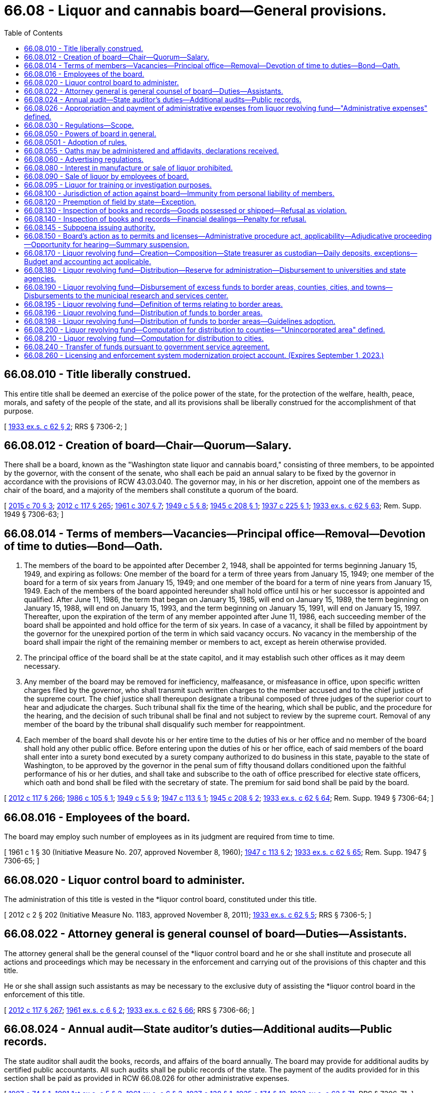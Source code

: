 = 66.08 - Liquor and cannabis board—General provisions.
:toc:

== 66.08.010 - Title liberally construed.
This entire title shall be deemed an exercise of the police power of the state, for the protection of the welfare, health, peace, morals, and safety of the people of the state, and all its provisions shall be liberally construed for the accomplishment of that purpose.

[ http://leg.wa.gov/CodeReviser/documents/sessionlaw/1933ex1c62.pdf?cite=1933%20ex.s.%20c%2062%20§%202[1933 ex.s. c 62 § 2]; RRS § 7306-2; ]

== 66.08.012 - Creation of board—Chair—Quorum—Salary.
There shall be a board, known as the "Washington state liquor and cannabis board," consisting of three members, to be appointed by the governor, with the consent of the senate, who shall each be paid an annual salary to be fixed by the governor in accordance with the provisions of RCW 43.03.040. The governor may, in his or her discretion, appoint one of the members as chair of the board, and a majority of the members shall constitute a quorum of the board.

[ http://lawfilesext.leg.wa.gov/biennium/2015-16/Pdf/Bills/Session%20Laws/Senate/5052-S2.SL.pdf?cite=2015%20c%2070%20§%203[2015 c 70 § 3]; http://lawfilesext.leg.wa.gov/biennium/2011-12/Pdf/Bills/Session%20Laws/Senate/6095.SL.pdf?cite=2012%20c%20117%20§%20265[2012 c 117 § 265]; http://leg.wa.gov/CodeReviser/documents/sessionlaw/1961c307.pdf?cite=1961%20c%20307%20§%207[1961 c 307 § 7]; http://leg.wa.gov/CodeReviser/documents/sessionlaw/1949c5.pdf?cite=1949%20c%205%20§%208[1949 c 5 § 8]; http://leg.wa.gov/CodeReviser/documents/sessionlaw/1945c208.pdf?cite=1945%20c%20208%20§%201[1945 c 208 § 1]; http://leg.wa.gov/CodeReviser/documents/sessionlaw/1937c225.pdf?cite=1937%20c%20225%20§%201[1937 c 225 § 1]; http://leg.wa.gov/CodeReviser/documents/sessionlaw/1933ex1c62.pdf?cite=1933%20ex.s.%20c%2062%20§%2063[1933 ex.s. c 62 § 63]; Rem. Supp. 1949 § 7306-63; ]

== 66.08.014 - Terms of members—Vacancies—Principal office—Removal—Devotion of time to duties—Bond—Oath.
. The members of the board to be appointed after December 2, 1948, shall be appointed for terms beginning January 15, 1949, and expiring as follows: One member of the board for a term of three years from January 15, 1949; one member of the board for a term of six years from January 15, 1949; and one member of the board for a term of nine years from January 15, 1949. Each of the members of the board appointed hereunder shall hold office until his or her successor is appointed and qualified. After June 11, 1986, the term that began on January 15, 1985, will end on January 15, 1989, the term beginning on January 15, 1988, will end on January 15, 1993, and the term beginning on January 15, 1991, will end on January 15, 1997. Thereafter, upon the expiration of the term of any member appointed after June 11, 1986, each succeeding member of the board shall be appointed and hold office for the term of six years. In case of a vacancy, it shall be filled by appointment by the governor for the unexpired portion of the term in which said vacancy occurs. No vacancy in the membership of the board shall impair the right of the remaining member or members to act, except as herein otherwise provided.

. The principal office of the board shall be at the state capitol, and it may establish such other offices as it may deem necessary.

. Any member of the board may be removed for inefficiency, malfeasance, or misfeasance in office, upon specific written charges filed by the governor, who shall transmit such written charges to the member accused and to the chief justice of the supreme court. The chief justice shall thereupon designate a tribunal composed of three judges of the superior court to hear and adjudicate the charges. Such tribunal shall fix the time of the hearing, which shall be public, and the procedure for the hearing, and the decision of such tribunal shall be final and not subject to review by the supreme court. Removal of any member of the board by the tribunal shall disqualify such member for reappointment.

. Each member of the board shall devote his or her entire time to the duties of his or her office and no member of the board shall hold any other public office. Before entering upon the duties of his or her office, each of said members of the board shall enter into a surety bond executed by a surety company authorized to do business in this state, payable to the state of Washington, to be approved by the governor in the penal sum of fifty thousand dollars conditioned upon the faithful performance of his or her duties, and shall take and subscribe to the oath of office prescribed for elective state officers, which oath and bond shall be filed with the secretary of state. The premium for said bond shall be paid by the board.

[ http://lawfilesext.leg.wa.gov/biennium/2011-12/Pdf/Bills/Session%20Laws/Senate/6095.SL.pdf?cite=2012%20c%20117%20§%20266[2012 c 117 § 266]; http://leg.wa.gov/CodeReviser/documents/sessionlaw/1986c105.pdf?cite=1986%20c%20105%20§%201[1986 c 105 § 1]; http://leg.wa.gov/CodeReviser/documents/sessionlaw/1949c5.pdf?cite=1949%20c%205%20§%209[1949 c 5 § 9]; http://leg.wa.gov/CodeReviser/documents/sessionlaw/1947c113.pdf?cite=1947%20c%20113%20§%201[1947 c 113 § 1]; http://leg.wa.gov/CodeReviser/documents/sessionlaw/1945c208.pdf?cite=1945%20c%20208%20§%202[1945 c 208 § 2]; http://leg.wa.gov/CodeReviser/documents/sessionlaw/1933ex1c62.pdf?cite=1933%20ex.s.%20c%2062%20§%2064[1933 ex.s. c 62 § 64]; Rem. Supp. 1949 § 7306-64; ]

== 66.08.016 - Employees of the board.
The board may employ such number of employees as in its judgment are required from time to time.

[ 1961 c 1 § 30 (Initiative Measure No. 207, approved November 8, 1960); http://leg.wa.gov/CodeReviser/documents/sessionlaw/1947c113.pdf?cite=1947%20c%20113%20§%202[1947 c 113 § 2]; http://leg.wa.gov/CodeReviser/documents/sessionlaw/1933ex1c62.pdf?cite=1933%20ex.s.%20c%2062%20§%2065[1933 ex.s. c 62 § 65]; Rem. Supp. 1947 § 7306-65; ]

== 66.08.020 - Liquor control board to administer.
The administration of this title is vested in the *liquor control board, constituted under this title.

[ 2012 c 2 § 202 (Initiative Measure No. 1183, approved November 8, 2011); http://leg.wa.gov/CodeReviser/documents/sessionlaw/1933ex1c62.pdf?cite=1933%20ex.s.%20c%2062%20§%205[1933 ex.s. c 62 § 5]; RRS § 7306-5; ]

== 66.08.022 - Attorney general is general counsel of board—Duties—Assistants.
The attorney general shall be the general counsel of the *liquor control board and he or she shall institute and prosecute all actions and proceedings which may be necessary in the enforcement and carrying out of the provisions of this chapter and this title.

He or she shall assign such assistants as may be necessary to the exclusive duty of assisting the *liquor control board in the enforcement of this title.

[ http://lawfilesext.leg.wa.gov/biennium/2011-12/Pdf/Bills/Session%20Laws/Senate/6095.SL.pdf?cite=2012%20c%20117%20§%20267[2012 c 117 § 267]; http://leg.wa.gov/CodeReviser/documents/sessionlaw/1961ex1c6.pdf?cite=1961%20ex.s.%20c%206%20§%202[1961 ex.s. c 6 § 2]; http://leg.wa.gov/CodeReviser/documents/sessionlaw/1933ex1c62.pdf?cite=1933%20ex.s.%20c%2062%20§%2066[1933 ex.s. c 62 § 66]; RRS § 7306-66; ]

== 66.08.024 - Annual audit—State auditor's duties—Additional audits—Public records.
The state auditor shall audit the books, records, and affairs of the board annually. The board may provide for additional audits by certified public accountants. All such audits shall be public records of the state. The payment of the audits provided for in this section shall be paid as provided in RCW 66.08.026 for other administrative expenses.

[ http://leg.wa.gov/CodeReviser/documents/sessionlaw/1987c74.pdf?cite=1987%20c%2074%20§%201[1987 c 74 § 1]; http://leg.wa.gov/CodeReviser/documents/sessionlaw/1981ex1c5.pdf?cite=1981%201st%20ex.s.%20c%205%20§%202[1981 1st ex.s. c 5 § 2]; http://leg.wa.gov/CodeReviser/documents/sessionlaw/1961ex1c6.pdf?cite=1961%20ex.s.%20c%206%20§%203[1961 ex.s. c 6 § 3]; http://leg.wa.gov/CodeReviser/documents/sessionlaw/1937c138.pdf?cite=1937%20c%20138%20§%201[1937 c 138 § 1]; http://leg.wa.gov/CodeReviser/documents/sessionlaw/1935c174.pdf?cite=1935%20c%20174%20§%2012[1935 c 174 § 12]; http://leg.wa.gov/CodeReviser/documents/sessionlaw/1933ex1c62.pdf?cite=1933%20ex.s.%20c%2062%20§%2071[1933 ex.s. c 62 § 71]; RRS § 7306-71; ]

== 66.08.026 - Appropriation and payment of administrative expenses from liquor revolving fund—"Administrative expenses" defined.
Administrative expenses of the board must be appropriated and paid from the liquor revolving fund. These administrative expenses include, but not be [are not] limited to: The salaries and expenses of the board and its employees, legal services, pilot projects, annual or other audits, and other general costs of conducting the business of the board. The administrative expenses do not include those amounts distributed pursuant to RCW 66.08.180, 66.08.190, 66.08.200, or 66.08.210. Agency commissions for contract liquor stores must be established by the *liquor control board after consultation with and approval by the director of the office of financial management. All expenditures and payment of obligations authorized by this section are subject to the allotment requirements of chapter 43.88 RCW.

[ 2012 c 2 § 203 (Initiative Measure No. 1183, approved November 8, 2011); http://lawfilesext.leg.wa.gov/biennium/2007-08/Pdf/Bills/Session%20Laws/House/2949.SL.pdf?cite=2008%20c%2067%20§%201[2008 c 67 § 1]; http://lawfilesext.leg.wa.gov/biennium/2005-06/Pdf/Bills/Session%20Laws/House/1409.SL.pdf?cite=2005%20c%20151%20§%202[2005 c 151 § 2]; http://lawfilesext.leg.wa.gov/biennium/2003-04/Pdf/Bills/Session%20Laws/House/2794.SL.pdf?cite=2004%20c%2063%20§%201[2004 c 63 § 1]; http://lawfilesext.leg.wa.gov/biennium/2001-02/Pdf/Bills/Session%20Laws/House/1781-S.SL.pdf?cite=2001%20c%20313%20§%201[2001 c 313 § 1]; http://lawfilesext.leg.wa.gov/biennium/1997-98/Pdf/Bills/Session%20Laws/Senate/6253-S.SL.pdf?cite=1998%20c%20265%20§%202[1998 c 265 § 2]; http://lawfilesext.leg.wa.gov/biennium/1997-98/Pdf/Bills/Session%20Laws/Senate/5664-S.SL.pdf?cite=1997%20c%20148%20§%201[1997 c 148 § 1]; http://lawfilesext.leg.wa.gov/biennium/1995-96/Pdf/Bills/Session%20Laws/House/2341.SL.pdf?cite=1996%20c%20291%20§%203[1996 c 291 § 3]; http://leg.wa.gov/CodeReviser/documents/sessionlaw/1983c160.pdf?cite=1983%20c%20160%20§%202[1983 c 160 § 2]; http://leg.wa.gov/CodeReviser/documents/sessionlaw/1963c239.pdf?cite=1963%20c%20239%20§%201[1963 c 239 § 1]; http://leg.wa.gov/CodeReviser/documents/sessionlaw/1961ex1c6.pdf?cite=1961%20ex.s.%20c%206%20§%204[1961 ex.s. c 6 § 4]; ]

== 66.08.030 - Regulations—Scope.
The power of the board to make regulations under chapter 34.05 RCW extends to:

. Prescribing the duties of the employees of the board, and regulating their conduct in the discharge of their duties;

. Prescribing an official seal and official labels and stamps and determining the manner in which they must be attached to every package of liquor sold or sealed under this title, including the prescribing of different official seals or different official labels for different classes of liquor;

. Prescribing forms to be used for purposes of this title or the regulations, and the terms and conditions to be contained in permits and licenses issued under this title, and the qualifications for receiving a permit or license issued under this title, including a criminal history record information check. The board may submit the criminal history record information check to the Washington state patrol and to the identification division of the federal bureau of investigation in order that these agencies may search their records for prior arrests and convictions of the individual or individuals who filled out the forms. The board must require fingerprinting of any applicant whose criminal history record information check is submitted to the federal bureau of investigation;

. Prescribing the fees payable in respect of permits and licenses issued under this title for which no fees are prescribed in this title, and prescribing the fees for anything done or permitted to be done under the regulations;

. Prescribing the kinds and quantities of liquor which may be kept on hand by the holder of a special permit for the purposes named in the permit, regulating the manner in which the same is kept and disposed of, and providing for the inspection of the same at any time at the instance of the board;

. Regulating the sale of liquor kept by the holders of licenses which entitle the holder to purchase and keep liquor for sale;

. Prescribing the records of purchases or sales of liquor kept by the holders of licenses, and the reports to be made thereon to the board, and providing for inspection of the records so kept;

. Prescribing the kinds and quantities of liquor for which a prescription may be given, and the number of prescriptions which may be given to the same patient within a stated period;

. Prescribing the manner of giving and serving notices required by this title or the regulations, where not otherwise provided for in this title;

. Regulating premises in which liquor is kept for export from the state, or from which liquor is exported, prescribing the books and records to be kept therein and the reports to be made thereon to the board, and providing for the inspection of the premises and the books, records and the liquor so kept;

. Prescribing the conditions and qualifications requisite for the obtaining of club licenses and the books and records to be kept and the returns to be made by clubs, prescribing the manner of licensing clubs in any municipality or other locality, and providing for the inspection of clubs;

. Prescribing the conditions, accommodations, and qualifications requisite for the obtaining of licenses to sell beer, wines, and spirits, and regulating the sale of beer, wines, and spirits thereunder;

. Specifying and regulating the time and periods when, and the manner, methods and means by which manufacturers must deliver liquor within the state; and the time and periods when, and the manner, methods and means by which liquor may lawfully be conveyed or carried within the state;

. Providing for the making of returns by brewers of their sales of beer shipped within the state, or from the state, showing the gross amount of such sales and providing for the inspection of brewers' books and records, and for the checking of the accuracy of any such returns;

. Providing for the making of returns by the wholesalers of beer whose breweries are located beyond the boundaries of the state;

. Providing for the making of returns by any other liquor manufacturers, showing the gross amount of liquor produced or purchased, the amount sold within and exported from the state, and to whom so sold or exported, and providing for the inspection of the premises of any such liquor manufacturers, their books and records, and for the checking of any such return;

. Providing for the giving of fidelity bonds by any or all of the employees of the board. However, the premiums therefor must be paid by the board;

. Providing for the shipment of liquor to any person holding a permit and residing in any unit which has, by election pursuant to this title, prohibited the sale of liquor therein;

. Prescribing methods of manufacture, conditions of sanitation, standards of ingredients, quality and identity of alcoholic beverages manufactured, sold, bottled, or handled by licensees and the board; and conducting from time to time, in the interest of the public health and general welfare, scientific studies and research relating to alcoholic beverages and the use and effect thereof;

. Seizing, confiscating and destroying all alcoholic beverages manufactured, sold or offered for sale within this state which do not conform in all respects to the standards prescribed by this title or the regulations of the board. However, nothing herein contained may be construed as authorizing the *liquor board to prescribe, alter, limit or in any way change the present law as to the quantity or percentage of alcohol used in the manufacturing of wine or other alcoholic beverages;

. Monitoring and regulating the practices of license holders as necessary in order to prevent the theft and illegal trafficking of liquor pursuant to RCW 66.28.350.

[ http://lawfilesext.leg.wa.gov/biennium/2013-14/Pdf/Bills/Session%20Laws/House/2155-S.SL.pdf?cite=2014%20c%2063%20§%202[2014 c 63 § 2]; 2012 c 2 § 204 (Initiative Measure No. 1183, approved November 8, 2011); http://lawfilesext.leg.wa.gov/biennium/2001-02/Pdf/Bills/Session%20Laws/Senate/6491.SL.pdf?cite=2002%20c%20119%20§%202[2002 c 119 § 2]; http://leg.wa.gov/CodeReviser/documents/sessionlaw/1977ex1c115.pdf?cite=1977%20ex.s.%20c%20115%20§%201[1977 ex.s. c 115 § 1]; http://leg.wa.gov/CodeReviser/documents/sessionlaw/1971c62.pdf?cite=1971%20c%2062%20§%201[1971 c 62 § 1]; http://leg.wa.gov/CodeReviser/documents/sessionlaw/1943c102.pdf?cite=1943%20c%20102%20§%201[1943 c 102 § 1]; http://leg.wa.gov/CodeReviser/documents/sessionlaw/1933ex1c62.pdf?cite=1933%20ex.s.%20c%2062%20§%2079[1933 ex.s. c 62 § 79]; RRS § 7306-79; ]

== 66.08.050 - Powers of board in general.
The board, subject to the provisions of this title and the rules, must:

. Determine the nature, form and capacity of all packages to be used for containing liquor kept for sale under this title;

. Execute or cause to be executed, all contracts, papers, and documents in the name of the board, under such regulations as the board may fix;

. Pay all customs, duties, excises, charges and obligations whatsoever relating to the business of the board;

. Require bonds from all employees in the discretion of the board, and to determine the amount of fidelity bond of each such employee;

. Perform services for the state lottery commission to such extent, and for such compensation, as may be mutually agreed upon between the board and the commission;

. Accept and deposit into the general fund-local account and disburse, subject to appropriation, federal grants or other funds or donations from any source for the purpose of improving public awareness of the health risks associated with alcohol and marijuana consumption by youth and the abuse of alcohol and marijuana by adults in Washington state. The board's alcohol awareness program must cooperate with federal and state agencies, interested organizations, and individuals to effect an active public beverage alcohol awareness program;

. Monitor and regulate the practices of licensees as necessary in order to prevent the theft and illegal trafficking of liquor pursuant to RCW 66.28.350;

. Perform all other matters and things, whether similar to the foregoing or not, to carry out the provisions of this title, and has full power to do each and every act necessary to the conduct of its regulatory functions, including all supplies procurement, preparation and approval of forms, and every other undertaking necessary to perform its regulatory functions whatsoever, subject only to audit by the state auditor. However, the board has no authority to regulate the content of spoken language on licensed premises where wine and other liquors are served and where there is not a clear and present danger of disorderly conduct being provoked by such language or to restrict advertising of lawful prices.

[ http://lawfilesext.leg.wa.gov/biennium/2015-16/Pdf/Bills/Session%20Laws/House/2136-S2.SL.pdf?cite=2015%202nd%20sp.s.%20c%204%20§%20601[2015 2nd sp.s. c 4 § 601]; http://lawfilesext.leg.wa.gov/biennium/2013-14/Pdf/Bills/Session%20Laws/House/2155-S.SL.pdf?cite=2014%20c%2063%20§%203[2014 c 63 § 3]; 2012 c 2 § 107 (Initiative Measure No. 1183, approved November 8, 2011); 2011 1st sp.s. c 45 § 7;  2012 c 2 § 216 (Initiative Measure No. 1183; 2011 c 186 § 2; http://lawfilesext.leg.wa.gov/biennium/2005-06/Pdf/Bills/Session%20Laws/House/1409.SL.pdf?cite=2005%20c%20151%20§%203[2005 c 151 § 3]; http://lawfilesext.leg.wa.gov/biennium/1997-98/Pdf/Bills/Session%20Laws/House/1847.SL.pdf?cite=1997%20c%20228%20§%201[1997 c 228 § 1]; http://lawfilesext.leg.wa.gov/biennium/1993-94/Pdf/Bills/Session%20Laws/House/1216.SL.pdf?cite=1993%20c%2025%20§%201[1993 c 25 § 1]; http://leg.wa.gov/CodeReviser/documents/sessionlaw/1986c214.pdf?cite=1986%20c%20214%20§%202[1986 c 214 § 2]; http://leg.wa.gov/CodeReviser/documents/sessionlaw/1983c160.pdf?cite=1983%20c%20160%20§%201[1983 c 160 § 1]; http://leg.wa.gov/CodeReviser/documents/sessionlaw/1975ex1c173.pdf?cite=1975%201st%20ex.s.%20c%20173%20§%201[1975 1st ex.s. c 173 § 1]; http://leg.wa.gov/CodeReviser/documents/sessionlaw/1969ex1c178.pdf?cite=1969%20ex.s.%20c%20178%20§%201[1969 ex.s. c 178 § 1]; http://leg.wa.gov/CodeReviser/documents/sessionlaw/1963c239.pdf?cite=1963%20c%20239%20§%203[1963 c 239 § 3]; http://leg.wa.gov/CodeReviser/documents/sessionlaw/1935c174.pdf?cite=1935%20c%20174%20§%2010[1935 c 174 § 10]; http://leg.wa.gov/CodeReviser/documents/sessionlaw/1933ex1c62.pdf?cite=1933%20ex.s.%20c%2062%20§%2069[1933 ex.s. c 62 § 69]; RRS § 7306-69; ]

== 66.08.0501 - Adoption of rules.
The *liquor control board may adopt appropriate rules pursuant to chapter 34.05 RCW for the purpose of carrying out the provisions of chapter 321, Laws of 1997.

[ http://lawfilesext.leg.wa.gov/biennium/1997-98/Pdf/Bills/Session%20Laws/Senate/5173-S.SL.pdf?cite=1997%20c%20321%20§%2056[1997 c 321 § 56]; ]

== 66.08.055 - Oaths may be administered and affidavits, declarations received.
Every member of the board, and every employee authorized by the board to issue permits under this title may administer any oath and take and receive any affidavit or declaration required under this title or the regulations.

[ http://leg.wa.gov/CodeReviser/documents/sessionlaw/1933ex1c62.pdf?cite=1933%20ex.s.%20c%2062%20§%2080[1933 ex.s. c 62 § 80]; RRS § 7306-80; ]

== 66.08.060 - Advertising regulations.
The board has power to adopt any and all reasonable rules as to the kind, character, and location of advertising of liquor.

[ 2012 c 2 § 108 (Initiative Measure No. 1183, approved November 8, 2011); http://lawfilesext.leg.wa.gov/biennium/2005-06/Pdf/Bills/Session%20Laws/House/1379-S.SL.pdf?cite=2005%20c%20231%20§%203[2005 c 231 § 3]; http://leg.wa.gov/CodeReviser/documents/sessionlaw/1933ex1c62.pdf?cite=1933%20ex.s.%20c%2062%20§%2043[1933 ex.s. c 62 § 43]; RRS § 7306-43; ]

== 66.08.080 - Interest in manufacture or sale of liquor prohibited.
Except as provided by chapter 42.52 RCW, no member of the board and no employee of the board shall have any interest, directly or indirectly, in the manufacture of liquor or in any liquor sold under this title, or derive any profit or remuneration from the sale of liquor, other than the salary or wages payable to him or her in respect of his or her office or position, and shall receive no gratuity from any person in connection with such business.

[ http://lawfilesext.leg.wa.gov/biennium/2011-12/Pdf/Bills/Session%20Laws/Senate/6095.SL.pdf?cite=2012%20c%20117%20§%20268[2012 c 117 § 268]; http://lawfilesext.leg.wa.gov/biennium/1993-94/Pdf/Bills/Session%20Laws/Senate/6111-S.SL.pdf?cite=1994%20c%20154%20§%20313[1994 c 154 § 313]; http://leg.wa.gov/CodeReviser/documents/sessionlaw/1981ex1c5.pdf?cite=1981%201st%20ex.s.%20c%205%20§%203[1981 1st ex.s. c 5 § 3]; http://leg.wa.gov/CodeReviser/documents/sessionlaw/1933ex1c62.pdf?cite=1933%20ex.s.%20c%2062%20§%2068[1933 ex.s. c 62 § 68]; RRS § 7306-68; ]

== 66.08.090 - Sale of liquor by employees of board.
No employee shall sell liquor in any other place, nor at any other time, nor otherwise than as authorized by the board under this title and the regulations.

[ http://leg.wa.gov/CodeReviser/documents/sessionlaw/1933ex1c62.pdf?cite=1933%20ex.s.%20c%2062%20§%2031[1933 ex.s. c 62 § 31]; RRS § 7306-31; ]

== 66.08.095 - Liquor for training or investigation purposes.
The *liquor control board may provide liquor at no charge, including liquor forfeited under chapter 66.32 RCW, to recognized law enforcement agencies within the state when the law enforcement agency will be using the liquor for bona fide law enforcement training or investigation purposes.

[ http://lawfilesext.leg.wa.gov/biennium/1993-94/Pdf/Bills/Session%20Laws/House/1217.SL.pdf?cite=1993%20c%2026%20§%203[1993 c 26 § 3]; ]

== 66.08.100 - Jurisdiction of action against board—Immunity from personal liability of members.
No court of the state of Washington other than the superior court of Thurston county shall have jurisdiction over any action or proceeding against the board or any member thereof for anything done or omitted to be done in or arising out of the performance of his or her or their duties under this title. Neither the board nor any member or members thereof shall be personally liable in any action at law for damages sustained by any person because of any acts performed or done or omitted to be done by the board or any employee of the board in the performance of his or her duties and in the administration of this title or chapter 69.50 or 69.51A RCW.

[ http://lawfilesext.leg.wa.gov/biennium/2017-18/Pdf/Bills/Session%20Laws/Senate/5131-S.SL.pdf?cite=2017%20c%20317%20§%204[2017 c 317 § 4]; http://lawfilesext.leg.wa.gov/biennium/2011-12/Pdf/Bills/Session%20Laws/Senate/6095.SL.pdf?cite=2012%20c%20117%20§%20269[2012 c 117 § 269]; 1935 c 174 § 9 (adding new section 62-A to 1933 ex.s. c 62); RRS § 7306-62A; ]

== 66.08.120 - Preemption of field by state—Exception.
No municipality or county shall have power to license the sale of, or impose an excise tax upon, liquor as defined in this title, or to license the sale or distribution thereof in any manner; and any power now conferred by law on any municipality or county to license premises which may be licensed under this section, or to impose an excise tax upon liquor, or to license the sale and distribution thereof, as defined in this title, shall be suspended and shall be of no further effect: PROVIDED, That municipalities and counties shall have power to adopt police ordinances and regulations not in conflict with this title or with the regulations made by the board.

[ http://leg.wa.gov/CodeReviser/documents/sessionlaw/1933ex1c62.pdf?cite=1933%20ex.s.%20c%2062%20§%2029[1933 ex.s. c 62 § 29]; RRS § 7306-29; ]

== 66.08.130 - Inspection of books and records—Goods possessed or shipped—Refusal as violation.
For the purpose of obtaining information concerning any matter relating to the administration or enforcement of this title, the board, or any person appointed by it in writing for the purpose, may inspect the books and records of

. any manufacturer;

. any license holder;

. any drug store holding a permit to sell on prescriptions;

. the freight and express books and records and all waybills, bills of lading, receipts and documents in the possession of any common carrier doing business within the state, containing any information or record relating to any goods shipped or carried, or consigned or received for shipment or carriage within the state. Every manufacturer, license holder, drug store holding a permit to sell on prescriptions, and common carrier, and every owner or officer or employee of the foregoing, who neglects or refuses to produce and submit for inspection any book, record or document referred to in this section when requested to do so by the board or by a person so appointed by it shall be guilty of a violation of this title.

[ http://leg.wa.gov/CodeReviser/documents/sessionlaw/1981ex1c5.pdf?cite=1981%201st%20ex.s.%20c%205%20§%204[1981 1st ex.s. c 5 § 4]; http://leg.wa.gov/CodeReviser/documents/sessionlaw/1933ex1c62.pdf?cite=1933%20ex.s.%20c%2062%20§%2056[1933 ex.s. c 62 § 56]; RRS § 7306-56; ]

== 66.08.140 - Inspection of books and records—Financial dealings—Penalty for refusal.
For the purpose of obtaining information concerning any matter relating to the administration or enforcement of this title, the board, or any person appointed by it in writing for the purpose, may inspect the books, documents and records of any person lending money to or in any manner financing any license, holder or applicant for license insofar as such books, documents and/or records pertain to the financial transaction involved. Every person who neglects or refuses to produce and submit for inspection any book, record or document as required by this section when requested to do so by the board or by a person duly appointed by it shall be guilty of a violation of this title.

[ 1945 c 48 § 1 (adding new section 56-A to 1933 ex.s. c 62); RRS § 7306-56A; ]

== 66.08.145 - Subpoena issuing authority.
. The liquor and cannabis board may issue subpoenas in connection with any investigation, hearing, or proceeding for the production of books, records, and documents held under this chapter or chapters 70.155, 70.158, 70.345, 82.24, 82.26, and 82.25 RCW, and books and records of common carriers as defined in RCW 81.80.010, or vehicle rental agencies relating to the transportation or possession of cigarettes, vapor products, or other tobacco products.

. The liquor and cannabis board may designate individuals authorized to sign subpoenas.

. If any person is served a subpoena from the board for the production of records, documents, and books, and fails or refuses to obey the subpoena for the production of records, documents, and books when required to do so, the person is subject to proceedings for contempt, and the board may institute contempt of court proceedings in the superior court of Thurston county or in the county in which the person resides.

[ http://lawfilesext.leg.wa.gov/biennium/2019-20/Pdf/Bills/Session%20Laws/House/1873-S2.SL.pdf?cite=2019%20c%20445%20§%20201[2019 c 445 § 201]; http://lawfilesext.leg.wa.gov/biennium/2015-16/Pdf/Bills/Session%20Laws/Senate/6328-S.SL.pdf?cite=2016%20sp.s.%20c%2038%20§%2029[2016 sp.s. c 38 § 29]; http://lawfilesext.leg.wa.gov/biennium/2007-08/Pdf/Bills/Session%20Laws/Senate/5551.SL.pdf?cite=2007%20c%20221%20§%201[2007 c 221 § 1]; ]

== 66.08.150 - Board's action as to permits and licenses—Administrative procedure act, applicability—Adjudicative proceeding—Opportunity for hearing—Summary suspension.
The action, order, or decision of the board as to any denial of an application for the reissuance of a permit or license or as to any revocation, suspension, or modification of any permit or license must be an adjudicative proceeding and subject to the applicable provisions of chapter 34.05 RCW.

. An opportunity for a hearing may be provided an applicant for the reissuance of a permit or license prior to the disposition of the application, and if no such opportunity for a prior hearing is provided then an opportunity for a hearing to reconsider the application must be provided the applicant.

. An opportunity for a hearing must be provided a permittee or licensee prior to a revocation or modification of any permit or license and, except as provided in subsection (4) of this section, prior to the suspension of any permit or license.

. No hearing may be required until demanded by the applicant, permittee, or licensee.

. The board may summarily suspend a license or permit for a period of up to one hundred eighty days without a prior hearing if it finds that public health, safety, or welfare imperatively require emergency action, and it incorporates a finding to that effect in its order. Proceedings for revocation or other action must be promptly instituted and determined. An administrative law judge may extend the summary suspension period for up to one calendar year in the event the proceedings for revocation or other action cannot be completed during the initial one hundred eighty day period due to actions by the licensee or permittee. The board's enforcement division must complete a preliminary staff investigation of the violation before requesting an emergency suspension by the board.

. The issues that may be considered at a hearing to contest a suspension of a license or the denial of an application for a new license or renewal of an existing license, under RCW 66.24.010(3)(c), do not include the right to challenge the amount of any spirits taxes assessed against the licensee or applicant by the department of revenue. For purposes of this subsection, "spirits taxes" has the same meaning as in RCW 82.08.155.

[ http://lawfilesext.leg.wa.gov/biennium/2011-12/Pdf/Bills/Session%20Laws/House/2758.SL.pdf?cite=2012%20c%2039%20§%205[2012 c 39 § 5]; http://lawfilesext.leg.wa.gov/biennium/2007-08/Pdf/Bills/Session%20Laws/Senate/5859-S2.SL.pdf?cite=2007%20c%20370%20§%203[2007 c 370 § 3]; http://lawfilesext.leg.wa.gov/biennium/2003-04/Pdf/Bills/Session%20Laws/House/1495-S.SL.pdf?cite=2003%20c%20320%20§%201[2003 c 320 § 1]; http://leg.wa.gov/CodeReviser/documents/sessionlaw/1989c175.pdf?cite=1989%20c%20175%20§%20122[1989 c 175 § 122]; http://leg.wa.gov/CodeReviser/documents/sessionlaw/1967c237.pdf?cite=1967%20c%20237%20§%2023[1967 c 237 § 23]; http://leg.wa.gov/CodeReviser/documents/sessionlaw/1933ex1c62.pdf?cite=1933%20ex.s.%20c%2062%20§%2062[1933 ex.s. c 62 § 62]; RRS § 7306-62; ]

== 66.08.170 - Liquor revolving fund—Creation—Composition—State treasurer as custodian—Daily deposits, exceptions—Budget and accounting act applicable.
There shall be a fund, known as the "liquor revolving fund," which shall consist of all license fees, permit fees, penalties, forfeitures, and all other moneys, income, or revenue received by the board. The state treasurer shall be custodian of the fund. All moneys received by the board or any employee thereof, except for change funds and an amount of petty cash as fixed by the board within the authority of law shall be deposited each day in a depository approved by the state treasurer and transferred to the state treasurer to be credited to the liquor revolving fund. During the 2009-2011 fiscal biennium, the legislature may transfer funds from the liquor revolving account [fund] to the state general fund and may direct an additional amount of liquor profits to be distributed to local governments. Neither the transfer of funds nor the additional distribution of liquor profits to local governments during the 2009-2011 fiscal biennium may reduce the excess fund distributions that otherwise would occur under RCW 66.08.190. During the 2011-2013 fiscal biennium, the state treasurer shall transfer from the liquor revolving fund to the state general fund forty-two million five hundred thousand dollars for fiscal year 2012 and forty-two million five hundred thousand dollars for fiscal year 2013. The transfer during the 2011-2013 fiscal biennium may not reduce the excess fund distributions that otherwise would occur under RCW 66.08.190. Sales to licensees are exempt from any liquor price increases that may result from the transfer of funds from the liquor revolving fund to the state general fund during the 2011-2013 fiscal biennium. Disbursements from the revolving fund shall be on authorization of the board or a duly authorized representative thereof. During the 2017-2019 fiscal biennium, the legislature may also appropriate from the account for local government studies. In order to maintain an effective expenditure and revenue control the liquor revolving fund shall be subject in all respects to chapter 43.88 RCW but no appropriation shall be required to permit expenditures and payment of obligations from such fund. During the 2013-2015 and 2015-2017 fiscal biennia, the legislature may transfer from the liquor revolving fund to the state general fund such amounts as reflect the excess fund balance of the account.

[ http://lawfilesext.leg.wa.gov/biennium/2017-18/Pdf/Bills/Session%20Laws/Senate/5883-S.SL.pdf?cite=2017%203rd%20sp.s.%20c%201%20§%20978[2017 3rd sp.s. c 1 § 978]; http://lawfilesext.leg.wa.gov/biennium/2015-16/Pdf/Bills/Session%20Laws/Senate/6052-S.SL.pdf?cite=2015%203rd%20sp.s.%20c%204%20§%20966[2015 3rd sp.s. c 4 § 966]; http://lawfilesext.leg.wa.gov/biennium/2011-12/Pdf/Bills/Session%20Laws/House/1087-S.SL.pdf?cite=2011%201st%20sp.s.%20c%2050%20§%20959[2011 1st sp.s. c 50 § 959]; http://lawfilesext.leg.wa.gov/biennium/2009-10/Pdf/Bills/Session%20Laws/House/1244-S.SL.pdf?cite=2009%20c%20564%20§%20947[2009 c 564 § 947]; http://lawfilesext.leg.wa.gov/biennium/2001-02/Pdf/Bills/Session%20Laws/Senate/6387-S.SL.pdf?cite=2002%20c%20371%20§%20917[2002 c 371 § 917]; http://leg.wa.gov/CodeReviser/documents/sessionlaw/1961ex1c6.pdf?cite=1961%20ex.s.%20c%206%20§%201[1961 ex.s. c 6 § 1]; http://leg.wa.gov/CodeReviser/documents/sessionlaw/1933ex1c62.pdf?cite=1933%20ex.s.%20c%2062%20§%2073[1933 ex.s. c 62 § 73]; RRS § 7306-73; ]

== 66.08.180 - Liquor revolving fund—Distribution—Reserve for administration—Disbursement to universities and state agencies.
Except as provided in RCW 66.24.290(1), moneys in the liquor revolving fund shall be distributed by the board at least once every three months in accordance with RCW 66.08.190, 66.08.200 and 66.08.210. However, the board shall reserve from distribution such amount not exceeding five hundred thousand dollars as may be necessary for the proper administration of this title.

. All license fees, penalties, and forfeitures derived under chapter 13, Laws of 1935 from spirits, beer, and wine restaurant; spirits, beer, and wine private club; hotel; spirits, beer, and wine nightclub; spirits, beer, and wine VIP airport lounge; and sports entertainment facility licenses shall every three months be disbursed by the board as follows:

.. Three hundred thousand dollars per biennium, to the death investigations account for the state toxicology program pursuant to RCW 68.50.107; and

.. Of the remaining funds:

... 6.06 percent to the University of Washington and 4.04 percent to Washington State University for alcoholism and drug abuse research and for the dissemination of such research; and

... 89.9 percent to the general fund to be used by the health care authority solely to carry out the purposes of RCW 71.24.535;

. The first fifty-five dollars per license fee provided in RCW 66.24.320 and 66.24.330 up to a maximum of one hundred fifty thousand dollars annually shall be disbursed every three months by the board to the general fund to be used for juvenile alcohol and drug prevention programs for kindergarten through third grade to be administered by the superintendent of public instruction;

. Twenty percent of the remaining total amount derived from license fees pursuant to RCW 66.24.320, 66.24.330, 66.24.350, and 66.24.360, shall be transferred to the general fund to be used by the health care authority solely to carry out the purposes of RCW 71.24.535; and

. One-fourth cent per liter of the tax imposed by RCW 66.24.210 shall every three months be disbursed by the board to Washington State University solely for wine and wine grape research, extension programs related to wine and wine grape research, and resident instruction in both wine grape production and the processing aspects of the wine industry in accordance with RCW 28B.30.068. The director of financial management shall prescribe suitable accounting procedures to ensure that the funds transferred to the general fund to be used by the department of social and health services and appropriated are separately accounted for.

[ http://lawfilesext.leg.wa.gov/biennium/2019-20/Pdf/Bills/Session%20Laws/Senate/5432-S2.SL.pdf?cite=2019%20c%20325%20§%205018[2019 c 325 § 5018]; http://lawfilesext.leg.wa.gov/biennium/2011-12/Pdf/Bills/Session%20Laws/Senate/5156-S.SL.pdf?cite=2011%20c%20325%20§%207[2011 c 325 § 7]; http://lawfilesext.leg.wa.gov/biennium/2009-10/Pdf/Bills/Session%20Laws/Senate/5367-S.SL.pdf?cite=2009%20c%20271%20§%203[2009 c 271 § 3]; http://lawfilesext.leg.wa.gov/biennium/2007-08/Pdf/Bills/Session%20Laws/Senate/5859-S2.SL.pdf?cite=2007%20c%20370%20§%2014[2007 c 370 § 14]; http://lawfilesext.leg.wa.gov/biennium/1999-00/Pdf/Bills/Session%20Laws/House/2330.SL.pdf?cite=2000%20c%20192%20§%201[2000 c 192 § 1]; http://lawfilesext.leg.wa.gov/biennium/1999-00/Pdf/Bills/Session%20Laws/Senate/5364-S.SL.pdf?cite=1999%20c%20281%20§%201[1999 c 281 § 1]; http://lawfilesext.leg.wa.gov/biennium/1999-00/Pdf/Bills/Session%20Laws/House/1560-S.SL.pdf?cite=1999%20c%2040%20§%207[1999 c 40 § 7]; prior:  1997 c 451 § 3; http://lawfilesext.leg.wa.gov/biennium/1997-98/Pdf/Bills/Session%20Laws/Senate/5173-S.SL.pdf?cite=1997%20c%20321%20§%2057[1997 c 321 § 57]; http://lawfilesext.leg.wa.gov/biennium/1995-96/Pdf/Bills/Session%20Laws/Senate/5977-S.SL.pdf?cite=1995%20c%20398%20§%2016[1995 c 398 § 16]; http://leg.wa.gov/CodeReviser/documents/sessionlaw/1987c458.pdf?cite=1987%20c%20458%20§%2010[1987 c 458 § 10]; http://leg.wa.gov/CodeReviser/documents/sessionlaw/1986c87.pdf?cite=1986%20c%2087%20§%201[1986 c 87 § 1]; http://leg.wa.gov/CodeReviser/documents/sessionlaw/1981ex1c5.pdf?cite=1981%201st%20ex.s.%20c%205%20§%206[1981 1st ex.s. c 5 § 6]; http://leg.wa.gov/CodeReviser/documents/sessionlaw/1979c151.pdf?cite=1979%20c%20151%20§%20166[1979 c 151 § 166]; http://leg.wa.gov/CodeReviser/documents/sessionlaw/1967ex1c75.pdf?cite=1967%20ex.s.%20c%2075%20§%201[1967 ex.s. c 75 § 1]; http://leg.wa.gov/CodeReviser/documents/sessionlaw/1965ex1c143.pdf?cite=1965%20ex.s.%20c%20143%20§%202[1965 ex.s. c 143 § 2]; http://leg.wa.gov/CodeReviser/documents/sessionlaw/1949c5.pdf?cite=1949%20c%205%20§%2010[1949 c 5 § 10]; http://leg.wa.gov/CodeReviser/documents/sessionlaw/1935c13.pdf?cite=1935%20c%2013%20§%202[1935 c 13 § 2]; http://leg.wa.gov/CodeReviser/documents/sessionlaw/1933ex1c62.pdf?cite=1933%20ex.s.%20c%2062%20§%2077[1933 ex.s. c 62 § 77]; Rem. Supp. 1949 § 7306-77; ]

== 66.08.190 - Liquor revolving fund—Disbursement of excess funds to border areas, counties, cities, and towns—Disbursements to the municipal research and services center.
. Prior to making distributions described in subsection (2) of this section, amounts must be retained to support allotments under RCW 43.88.110 from any legislative appropriation for municipal research and services. The legislative appropriation for such services must be in the amount specified under RCW 66.24.065.

. When excess funds are distributed during the months of June, September, December, and March of each year, all moneys subject to distribution must be disbursed to border areas, counties, cities, and towns as provided in RCW 66.24.065.

. The amount remaining after distributions under subsections (1) and (2) of this section must be deposited into the general fund.

[ http://lawfilesext.leg.wa.gov/biennium/2011-12/Pdf/Bills/Session%20Laws/House/2823-S.SL.pdf?cite=2012%202nd%20sp.s.%20c%205%20§%208[2012 2nd sp.s. c 5 § 8]; http://lawfilesext.leg.wa.gov/biennium/2011-12/Pdf/Bills/Session%20Laws/House/1087-S.SL.pdf?cite=2011%201st%20sp.s.%20c%2050%20§%20960[2011 1st sp.s. c 50 § 960]; http://lawfilesext.leg.wa.gov/biennium/2003-04/Pdf/Bills/Session%20Laws/Senate/5404-S.SL.pdf?cite=2003%201st%20sp.s.%20c%2025%20§%20927[2003 1st sp.s. c 25 § 927]; http://lawfilesext.leg.wa.gov/biennium/2001-02/Pdf/Bills/Session%20Laws/Senate/6460.SL.pdf?cite=2002%20c%2038%20§%202[2002 c 38 § 2]; http://lawfilesext.leg.wa.gov/biennium/1999-00/Pdf/Bills/Session%20Laws/Senate/6357-S.SL.pdf?cite=2000%20c%20227%20§%202[2000 c 227 § 2]; http://lawfilesext.leg.wa.gov/biennium/1995-96/Pdf/Bills/Session%20Laws/Senate/5378.SL.pdf?cite=1995%20c%20159%20§%201[1995 c 159 § 1]; http://lawfilesext.leg.wa.gov/biennium/1991-92/Pdf/Bills/Session%20Laws/House/1025-S.SL.pdf?cite=1991%20sp.s.%20c%2032%20§%2034[1991 sp.s. c 32 § 34]; http://leg.wa.gov/CodeReviser/documents/sessionlaw/1988c229.pdf?cite=1988%20c%20229%20§%204[1988 c 229 § 4]; http://leg.wa.gov/CodeReviser/documents/sessionlaw/1957c175.pdf?cite=1957%20c%20175%20§%206[1957 c 175 § 6]; http://leg.wa.gov/CodeReviser/documents/sessionlaw/1955c109.pdf?cite=1955%20c%20109%20§%202[1955 c 109 § 2]; 1949 c 187 § 1, part; 1939 c 173 § 1, part; 1937 c 62 § 2, part; 1935 c 80 § 1, part; 1933 ex.s. c 62 § 78, part; Rem. Supp. 1949 § 7306-78, part; ]

== 66.08.195 - Liquor revolving fund—Definition of terms relating to border areas.
For the purposes of this chapter:

. "Border area" means any incorporated city or town, or unincorporated area, located within seven miles of the Washington-Canadian border or any unincorporated area that is a point of land surrounded on three sides by salt water and adjacent to the Canadian border.

. "Border area per-capita law-enforcement spending" equals total per capita expenditures in a border area on: Law enforcement operating costs, court costs, law enforcement-related insurance, and detention expenses, minus funds allocated to a border area under RCW 66.08.190 and 66.08.196.

. "Border-crossing traffic total" means the number of vehicles, vessels, and aircraft crossing into the United States through a United States customs service border crossing that enter into the border area during a federal fiscal year, using border crossing statistics and criteria included in guidelines adopted by the *department of community, trade, and economic development.

. "Border-related crime statistic" means the sum of infractions and citations issued, and arrests of persons permanently residing outside Washington state in a border area during a calendar year.

[ http://lawfilesext.leg.wa.gov/biennium/2001-02/Pdf/Bills/Session%20Laws/Senate/5015-S.SL.pdf?cite=2001%20c%208%20§%201[2001 c 8 § 1]; http://lawfilesext.leg.wa.gov/biennium/1995-96/Pdf/Bills/Session%20Laws/Senate/5378.SL.pdf?cite=1995%20c%20159%20§%202[1995 c 159 § 2]; http://leg.wa.gov/CodeReviser/documents/sessionlaw/1988c229.pdf?cite=1988%20c%20229%20§%203[1988 c 229 § 3]; ]

== 66.08.196 - Liquor revolving fund—Distribution of funds to border areas.
. Distribution of funds to border areas under RCW 66.08.190 and 66.24.290 (1)(c) and (4) is as follows:

.. Sixty-five percent of the funds must be distributed to border areas ratably based on border area traffic totals;

.. Twenty-five percent of the funds must be distributed to border areas ratably based on border-related crime statistics; and

.. Ten percent of the funds must be distributed to border areas ratably based upon border area per capita law enforcement spending.

. Distributions to an unincorporated area must be made to the county in which such an area is located and may only be spent on services provided to that area.

[ http://lawfilesext.leg.wa.gov/biennium/2011-12/Pdf/Bills/Session%20Laws/House/2823-S.SL.pdf?cite=2012%202nd%20sp.s.%20c%205%20§%209[2012 2nd sp.s. c 5 § 9]; http://lawfilesext.leg.wa.gov/biennium/2001-02/Pdf/Bills/Session%20Laws/Senate/5015-S.SL.pdf?cite=2001%20c%208%20§%202[2001 c 8 § 2]; http://lawfilesext.leg.wa.gov/biennium/1997-98/Pdf/Bills/Session%20Laws/Senate/5845-S.SL.pdf?cite=1997%20c%20451%20§%204[1997 c 451 § 4]; http://lawfilesext.leg.wa.gov/biennium/1995-96/Pdf/Bills/Session%20Laws/Senate/5378.SL.pdf?cite=1995%20c%20159%20§%203[1995 c 159 § 3]; ]

== 66.08.198 - Liquor revolving fund—Distribution of funds to border areas—Guidelines adoption.
The *department of community, trade, and economic development shall develop guidelines to determine the figures used under the three distribution factors defined in RCW 66.08.195. At the request of any border community, the department may review these guidelines once every three years.

[ http://lawfilesext.leg.wa.gov/biennium/1995-96/Pdf/Bills/Session%20Laws/Senate/5378.SL.pdf?cite=1995%20c%20159%20§%204[1995 c 159 § 4]; ]

== 66.08.200 - Liquor revolving fund—Computation for distribution to counties—"Unincorporated area" defined.
With respect to the distribution of funds to the counties, the computations for distribution must be made by the state agency responsible for collecting the same as follows:

. The share coming to each eligible county must be determined by a division among the eligible counties according to the relation which the population of the unincorporated area of such eligible county, as last determined by the office of financial management, bears to the population of the total combined unincorporated areas of all eligible counties, as determined by the office of financial management. However, no county in which the sale of liquor is forbidden in the unincorporated area thereof as the result of an election is entitled to share in such distribution. "Unincorporated area" means all that portion of any county not included within the limits of incorporated cities and towns.

. When a special county census has been conducted for the purpose of determining the population base of a county's unincorporated area for use in the distribution of liquor funds, the census figure becomes effective for the purpose of distributing funds as of the official census date once the census results have been certified by the office of financial management and officially submitted to the office of the secretary of state.

[ http://lawfilesext.leg.wa.gov/biennium/2011-12/Pdf/Bills/Session%20Laws/House/2823-S.SL.pdf?cite=2012%202nd%20sp.s.%20c%205%20§%2010[2012 2nd sp.s. c 5 § 10]; http://leg.wa.gov/CodeReviser/documents/sessionlaw/1979c151.pdf?cite=1979%20c%20151%20§%20167[1979 c 151 § 167]; http://leg.wa.gov/CodeReviser/documents/sessionlaw/1977ex1c110.pdf?cite=1977%20ex.s.%20c%20110%20§%202[1977 ex.s. c 110 § 2]; http://leg.wa.gov/CodeReviser/documents/sessionlaw/1957c175.pdf?cite=1957%20c%20175%20§%207[1957 c 175 § 7]; http://leg.wa.gov/CodeReviser/documents/sessionlaw/1955c109.pdf?cite=1955%20c%20109%20§%203[1955 c 109 § 3]; 1949 c 187 § 1, part; 1939 c 173 § 1, part; 1937 c 62 § 2, part; 1935 c 80 § 1, part; 1933 ex.s. c 62 § 78, part; Rem. Supp. 1949 § 7306-78, part; ]

== 66.08.210 - Liquor revolving fund—Computation for distribution to cities.
. With respect to the distribution of funds to the incorporated cities and towns under RCW 66.24.290(1)(c), the computations for distribution must be made by the state agency responsible for collecting the same as provided in subsection (2) of this section.

. The share coming to each eligible city or town must be determined by a division among the eligible cities and towns within the state ratably on the basis of population as last determined by the office of financial management. However, no city or town in which the sale of liquor is forbidden as the result of an election is entitled to any share in such distribution.

[ http://lawfilesext.leg.wa.gov/biennium/2011-12/Pdf/Bills/Session%20Laws/House/2823-S.SL.pdf?cite=2012%202nd%20sp.s.%20c%205%20§%2011[2012 2nd sp.s. c 5 § 11]; http://leg.wa.gov/CodeReviser/documents/sessionlaw/1979c151.pdf?cite=1979%20c%20151%20§%20168[1979 c 151 § 168]; http://leg.wa.gov/CodeReviser/documents/sessionlaw/1977ex1c110.pdf?cite=1977%20ex.s.%20c%20110%20§%203[1977 ex.s. c 110 § 3]; http://leg.wa.gov/CodeReviser/documents/sessionlaw/1957c175.pdf?cite=1957%20c%20175%20§%208[1957 c 175 § 8]; 1949 c 187 § 1, part; 1939 c 173 § 1, part; 1937 c 62 § 2, part; 1935 c 80 § 1, part; 1933 ex.s. c 62 § 78, part; Rem. Supp. 1949 § 7306-78, part; ]

== 66.08.240 - Transfer of funds pursuant to government service agreement.
Funds that are distributed to counties, cities, or towns pursuant to this chapter may be transferred by the recipient county, city, or town to another unit of government pursuant to a government service agreement as provided in RCW 36.115.040 and 36.115.050.

[ http://lawfilesext.leg.wa.gov/biennium/1993-94/Pdf/Bills/Session%20Laws/Senate/5038-S.SL.pdf?cite=1994%20c%20266%20§%2010[1994 c 266 § 10]; ]

== 66.08.260 - Licensing and enforcement system modernization project account. (Expires September 1, 2023.)
. The licensing and enforcement system modernization project account is created in the custody of the state treasurer. All receipts from *RCW 66.08.2601 and 66.08.2602 must be deposited into the account. Expenditures from the account may be only used for the expenses of replacing and modernizing the board's licensing, enforcement, and imaging system. The expenditures may be expended for automation of licenses and permits, electronic payments, data warehousing, project management and system testing, consulting, contracting, and staff time, and any necessary data conversion, software, hardware, and related equipment costs. Before making expenditures from the account, the board must conduct a thorough business process examination to ensure the new system provides efficient and effective service delivery. As part of the examination, the board must evaluate and articulate how any new system procurement serves the current and future needs of the internal and external stakeholders, the customers, and the public. Only the director of the board or the director's designee may authorize expenditures from the account. The account is subject to allotment procedures under chapter 43.88 RCW, but an appropriation is not required for expenditures.

. This section expires September 1, 2023.

[ http://lawfilesext.leg.wa.gov/biennium/2019-20/Pdf/Bills/Session%20Laws/House/1430-S.SL.pdf?cite=2019%20c%20164%20§%201[2019 c 164 § 1]; http://lawfilesext.leg.wa.gov/biennium/2015-16/Pdf/Bills/Session%20Laws/House/1965-S.SL.pdf?cite=2015%203rd%20sp.s.%20c%2026%20§%203[2015 3rd sp.s. c 26 § 3]; ]

